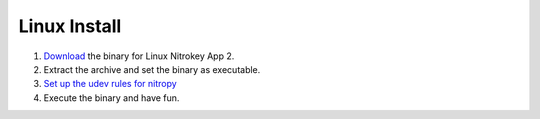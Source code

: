 Linux Install
=============

1. `Download <https://github.com/Nitrokey/nitrokey-app2/releases>`__ the binary for Linux Nitrokey App 2.
2. Extract the archive and set the binary as executable.
3. `Set up the udev rules for nitropy <../../nitropy/linux/udev.rst>`__
4. Execute the binary and have fun.
